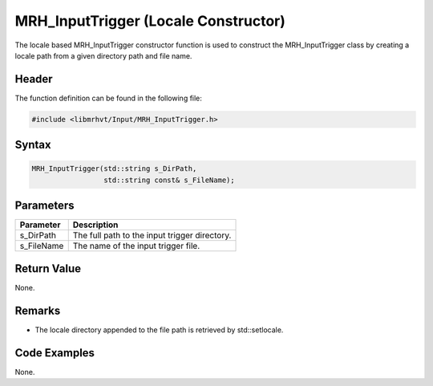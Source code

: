 MRH_InputTrigger (Locale Constructor)
=====================================
The locale based MRH_InputTrigger constructor function is used to construct the 
MRH_InputTrigger class by creating a locale path from a given directory path and 
file name.

Header
------
The function definition can be found in the following file:

.. code-block:: c

    #include <libmrhvt/Input/MRH_InputTrigger.h>


Syntax
------
.. code-block:: c

    MRH_InputTrigger(std::string s_DirPath,
                     std::string const& s_FileName);


Parameters
----------
.. list-table::
    :header-rows: 1

    * - Parameter
      - Description
    * - s_DirPath
      - The full path to the input trigger directory.
    * - s_FileName
      - The name of the input trigger file.


Return Value
------------
None.

Remarks
-------
* The locale directory appended to the file path is retrieved by std::setlocale.

Code Examples
-------------
None.